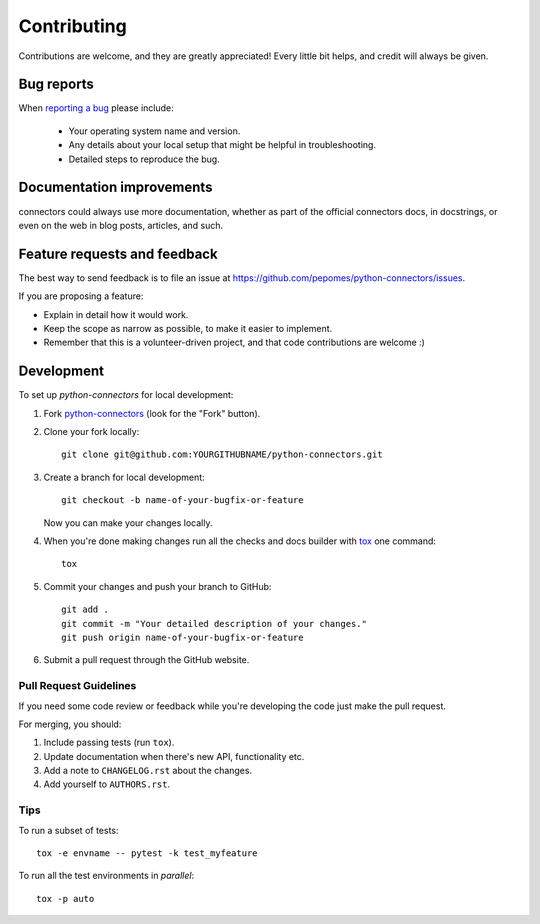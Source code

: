 ============
Contributing
============

Contributions are welcome, and they are greatly appreciated! Every
little bit helps, and credit will always be given.

Bug reports
===========

When `reporting a bug <https://github.com/pepomes/python-connectors/issues>`_ please include:

    * Your operating system name and version.
    * Any details about your local setup that might be helpful in troubleshooting.
    * Detailed steps to reproduce the bug.

Documentation improvements
==========================

connectors could always use more documentation, whether as part of the
official connectors docs, in docstrings, or even on the web in blog posts,
articles, and such.

Feature requests and feedback
=============================

The best way to send feedback is to file an issue at https://github.com/pepomes/python-connectors/issues.

If you are proposing a feature:

* Explain in detail how it would work.
* Keep the scope as narrow as possible, to make it easier to implement.
* Remember that this is a volunteer-driven project, and that code contributions are welcome :)

Development
===========

To set up `python-connectors` for local development:

1. Fork `python-connectors <https://github.com/pepomes/python-connectors>`_
   (look for the "Fork" button).
2. Clone your fork locally::

    git clone git@github.com:YOURGITHUBNAME/python-connectors.git

3. Create a branch for local development::

    git checkout -b name-of-your-bugfix-or-feature

   Now you can make your changes locally.

4. When you're done making changes run all the checks and docs builder with `tox <https://tox.readthedocs.io/en/latest/install.html>`_ one command::

    tox

5. Commit your changes and push your branch to GitHub::

    git add .
    git commit -m "Your detailed description of your changes."
    git push origin name-of-your-bugfix-or-feature

6. Submit a pull request through the GitHub website.

Pull Request Guidelines
-----------------------

If you need some code review or feedback while you're developing the code just make the pull request.

For merging, you should:

1. Include passing tests (run ``tox``).
2. Update documentation when there's new API, functionality etc.
3. Add a note to ``CHANGELOG.rst`` about the changes.
4. Add yourself to ``AUTHORS.rst``.



Tips
----

To run a subset of tests::

    tox -e envname -- pytest -k test_myfeature

To run all the test environments in *parallel*::

    tox -p auto
